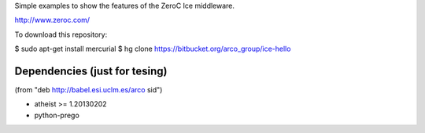 Simple examples to show the features of the ZeroC Ice middleware.

http://www.zeroc.com/

To download this repository:

$ sudo apt-get install mercurial
$ hg clone https://bitbucket.org/arco_group/ice-hello


Dependencies (just for tesing)
------------------------------

(from "deb http://babel.esi.uclm.es/arco sid")

- atheist >= 1.20130202
- python-prego


.. Local Variables:
..  coding: utf-8
..  fill-column: 80
..  mode: flyspell
..  ispell-local-dictionary: "american"
.. End:
